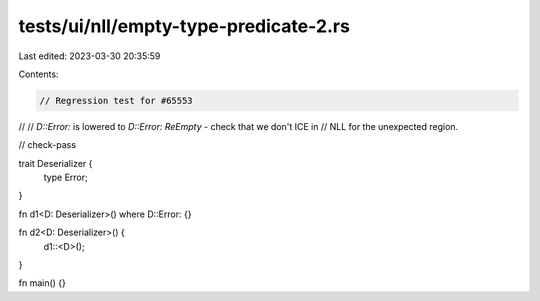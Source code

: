tests/ui/nll/empty-type-predicate-2.rs
======================================

Last edited: 2023-03-30 20:35:59

Contents:

.. code-block:: rs

    // Regression test for #65553
//
// `D::Error:` is lowered to `D::Error: ReEmpty` - check that we don't ICE in
// NLL for the unexpected region.

// check-pass

trait Deserializer {
    type Error;
}

fn d1<D: Deserializer>() where D::Error: {}

fn d2<D: Deserializer>() {
    d1::<D>();
}

fn main() {}



